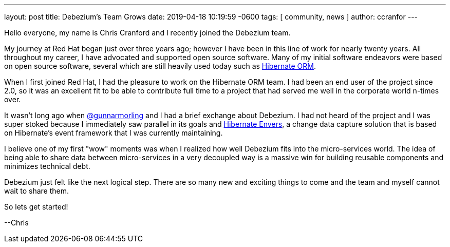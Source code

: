 ---
layout: post
title:  Debezium's Team Grows
date:   2019-04-18 10:19:59 -0600
tags: [ community, news ]
author: ccranfor
---

Hello everyone, my name is Chris Cranford and I recently joined the Debezium team.

My journey at Red Hat began just over three years ago; however I have been in this line of work for nearly
twenty years.  All throughout my career, I have advocated and supported open source software.  Many of my
initial software endeavors were based on open source software, several which are still heavily used today
such as http://www.hibernate.org[Hibernate ORM].

+++<!-- more -->+++

When I first joined Red Hat, I had the pleasure to work on the Hibernate ORM team. I had been an end user
of the project since 2.0, so it was an excellent fit to be able to contribute full time to a project that
had served me well in the corporate world n-times over.

It wasn't long ago when http://twitter.com/gunnarmorling[@gunnarmorling] and I had a brief exchange about
Debezium.  I had not heard of the project and I was super stoked because I immediately saw parallel in
its goals and http://www.hibernate.org/orm/envers[Hibernate Envers], a change data capture solution that
is based on Hibernate's event framework that I was currently maintaining.

I believe one of my first "wow" moments was when I realized how well Debezium fits into the micro-services
world.  The idea of being able to share data between micro-services in a very decoupled way is a massive
win for building reusable components and minimizes technical debt.

Debezium just felt like the next logical step.  There are so many new and exciting things to come and
the team and myself cannot wait to share them.

So lets get started!

--Chris

